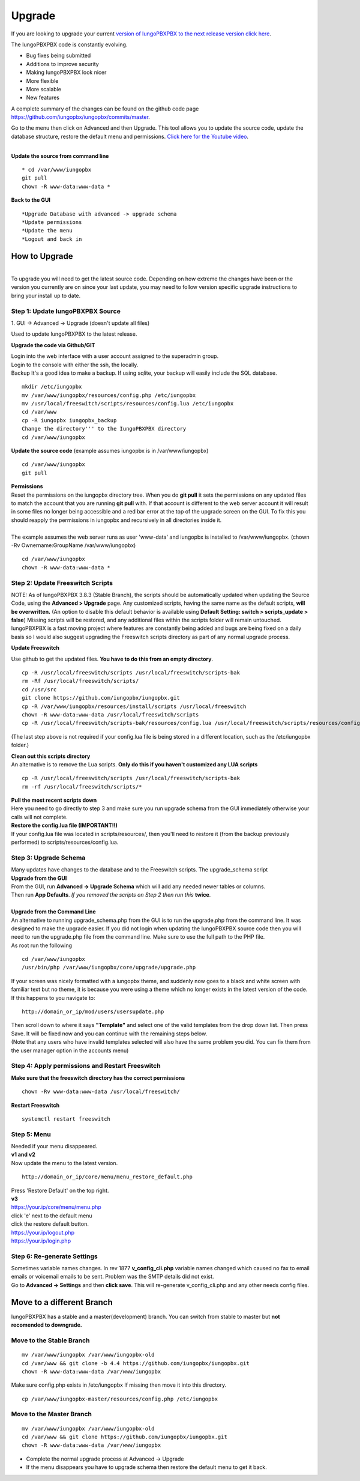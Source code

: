 **********
Upgrade
**********


If you are looking to upgrade your current `version of IungoPBXPBX to the next release version click here <http://docs.iungopbx.com/en/latest/advanced/version_upgrade.html>`_.

The IungoPBXPBX code is constantly evolving.

*  Bug fixes being submitted
*  Additions to improve security
*  Making IungoPBXPBX look nicer
*  More flexible
*  More scalable
*  New features

A complete summary of the changes can be found on the github code page https://github.com/iungopbx/iungopbx/commits/master.  

Go to the menu then click on Advanced and then Upgrade. This tool allows you to update the source code, update the database structure, restore the default menu and  permissions. `Click here for the Youtube video <https://youtu.be/QUB3u9pZ7ks>`_.

.. raw:: html

    <div style="text-align: center; margin-bottom: 2em;">
    <iframe width="100%" height="350" src="https://www.youtube.com/embed/QUB3u9pZ7ks?rel=0" frameborder="0" ; encrypted-media" allowfullscreen></iframe>
    </div>

.. image:: ../_static/images/iungopbx_upgrade.jpg
        :scale: 85%

|

| **Update the source from command line**

::

 * cd /var/www/iungopbx 
 git pull
 chown -R www-data:www-data *


| **Back to the GUI**

::

 *Upgrade Database with advanced -> upgrade schema
 *Update permissions
 *Update the menu
 *Logout and back in


How to Upgrade
##############

.. image:: ../_static/images/iungopbx_upgrade_green.jpg
        :scale: 100%

|

| To upgrade you will need to get the latest source code. Depending on how extreme the changes have been or the version you currently are on since your last update, you may need to follow version specific upgrade instructions to bring your install up to date.


**Step 1: Update IungoPBXPBX Source**
^^^^^^^^^^^^^^^^^^^^^^^^^^^^^^^^^^^

| 1. GUI -> Advanced -> Upgrade (doesn't update all files)

Used to update IungoPBXPBX to the latest release.

**Upgrade the code via Github/GIT**

| Login into the web interface with a user account assigned to the superadmin group.
| Login to the console with either the ssh, the locally.
| Backup It's a good idea to make a backup. If using sqlite, your backup will easily include the SQL database.
 
::

 mkdir /etc/iungopbx
 mv /var/www/iungopbx/resources/config.php /etc/iungopbx
 mv /usr/local/freeswitch/scripts/resources/config.lua /etc/iungopbx
 cd /var/www
 cp -R iungopbx iungopbx_backup
 Change the directory''' to the IungoPBXPBX directory
 cd /var/www/iungopbx

**Update the source code** (example assumes iungopbx is in /var/www/iungopbx)
 
::

 cd /var/www/iungopbx
 git pull
 
| **Permissions**
| Reset the permissions on the iungopbx directory tree. When you do **git pull** it sets the permissions on any updated files to match the account that you are running **git pull** with. If that account is different to the web server account it will result in some files no longer being accessible and a red bar error at the top of the upgrade screen on the GUI.  To fix this you should reapply the permissions in iungopbx and recursively in all directories inside it.
|
| The example assumes the web server runs as user 'www-data' and iungopbx is installed to /var/www/iungopbx. (chown -Rv Ownername:GroupName /var/www/iungopbx)

::

 cd /var/www/iungopbx
 chown -R www-data:www-data *


**Step 2: Update Freeswitch Scripts**
^^^^^^^^^^^^^^^^^^^^^^^^^^^^^^^^^^^^^^

| NOTE: As of IungoPBXPBX 3.8.3 (Stable Branch), the scripts should be automatically updated when updating the Source Code, using the **Advanced > Upgrade** page. Any customized scripts, having the same name as the default scripts, **will be overwritten.** (An option to disable this default behavior is available using **Default Setting: switch > scripts_update > false**) Missing scripts will be restored, and any additional files within the scripts folder will remain untouched.


| IungoPBXPBX is a fast moving project where features are constantly being added and bugs are being fixed on a daily basis so I would also suggest upgrading the Freeswitch scripts directory as part of any normal upgrade process.

**Update Freeswitch** 

| Use github to get the updated files. **You have to do this from an empty directory**.
 
::

 cp -R /usr/local/freeswitch/scripts /usr/local/freeswitch/scripts-bak
 rm -Rf /usr/local/freeswitch/scripts/
 cd /usr/src
 git clone https://github.com/iungopbx/iungopbx.git
 cp -R /var/www/iungopbx/resources/install/scripts /usr/local/freeswitch
 chown -R www-data:www-data /usr/local/freeswitch/scripts
 cp -R /usr/local/freeswitch/scripts-bak/resources/config.lua /usr/local/freeswitch/scripts/resources/config.lua

(The last step above is not required if your config.lua file is being stored in a different location, such as the /etc/iungopbx folder.)

| **Clean out this scripts directory**
| An alternative is to remove the Lua scripts. **Only do this if you haven't customized any LUA scripts**

::

 cp -R /usr/local/freeswitch/scripts /usr/local/freeswitch/scripts-bak
 rm -rf /usr/local/freeswitch/scripts/*


| **Pull the most recent scripts down**

| Here you need to go directly to step 3 and make sure you run upgrade schema from the GUI immediately otherwise your calls will not complete.

| **Restore the config.lua file (IMPORTANT!!)**

| If your config.lua file was located in scripts/resources/, then you'll need to restore it (from the backup previously performed) to scripts/resources/config.lua.

**Step 3: Upgrade Schema**
^^^^^^^^^^^^^^^^^^^^^^^^^^^^^

| Many updates have changes to the database and to the Freeswitch scripts. The upgrade_schema script 

| **Upgrade from the GUI** 

| From the GUI, run **Advanced -> Upgrade Schema** which will add any needed newer tables or columns.
| Then run **App Defaults**. *If you removed the scripts on Step 2 then run this* **twice**.

.. image:: ../_static/images/iungopbx_upgrade_schema_data_types.jpg
        :scale: 85%

|

| **Upgrade from the Command Line**
| An alternative to running upgrade_schema.php from the GUI is to run the upgrade.php from the command line. It was designed to make the upgrade easier. If you did not login when updating the IungoPBXPBX source code then you will need to run the upgrade.php file from the command line. Make sure to use the full path to the PHP file.

| As root run the following
 
::
 
 cd /var/www/iungopbx
 /usr/bin/php /var/www/iungopbx/core/upgrade/upgrade.php

| If your screen was nicely formatted with a iungopbx theme, and suddenly now goes to a black and white screen with familiar text but no theme, it is because you were using a theme which no longer exists in the latest version of the code.  If this happens to you navigate to:

::

 http://domain_or_ip/mod/users/usersupdate.php
 
| Then scroll down to where it says **"Template"** and select one of the valid templates from the drop down list.  Then press Save.  It will be fixed now and you can continue with the remaining steps below.
| (Note that any users who have invalid templates selected will also have the same problem you did. You can fix them from the user manager option in the accounts menu)

**Step 4: Apply permissions and Restart Freeswitch**
^^^^^^^^^^^^^^^^^^^^^^^^^^^^^^^^^^^^^^^^^^^^^^^^^^^^^

| **Make sure that the freeswitch directory has the correct permissions**

::

 chown -Rv www-data:www-data /usr/local/freeswitch/

| **Restart Freeswitch**

::

 systemctl restart freeswitch

**Step 5: Menu**
^^^^^^^^^^^^^^^^^

| Needed if your menu disappeared.
| **v1 and v2**
| Now update the menu to the latest version.

::

 http://domain_or_ip/core/menu/menu_restore_default.php


| Press 'Restore Default' on the top right.
| **v3**
| https://your.ip/core/menu/menu.php
| click 'e' next to the default menu
| click the restore default button.
| https://your.ip/logout.php
| https://your.ip/login.php

**Step 6: Re-generate Settings**
^^^^^^^^^^^^^^^^^^^^^^^^^^^^^^^^

| Sometimes variable names changes. In rev 1877 **v_config_cli.php** variable names changed which caused no fax to email emails or voicemail emails to be sent. Problem was the SMTP details did not exist.

| Go to **Advanced -> Settings** and then **click save**. This will re-generate v_config_cli.php and any other needs config files.

Move to a different Branch
###########################

IungoPBXPBX has a stable and a master(development) branch.  You can switch from stable to master but **not recomended to downgrade.** 

**Move to the Stable Branch**
^^^^^^^^^^^^^^^^^^^^^^^^^^^^^^
::

 mv /var/www/iungopbx /var/www/iungopbx-old
 cd /var/www && git clone -b 4.4 https://github.com/iungopbx/iungopbx.git
 chown -R www-data:www-data /var/www/iungopbx

Make sure config.php exists in /etc/iungopbx If missing then move it into this directory.

::
 
 cp /var/www/iungopbx-master/resources/config.php /etc/iungopbx

**Move to the Master Branch**
^^^^^^^^^^^^^^^^^^^^^^^^^^^^^^^
::
 
 mv /var/www/iungopbx /var/www/iungopbx-old
 cd /var/www && git clone https://github.com/iungopbx/iungopbx.git
 chown -R www-data:www-data /var/www/iungopbx

*  Complete the normal upgrade process at Advanced -> Upgrade
*  If the menu disappears you have to upgrade schema then restore the default menu to get it back.

